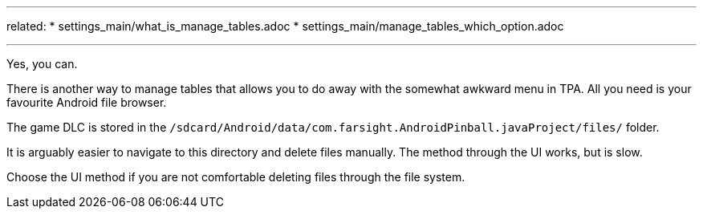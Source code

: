 ---
related:
    * settings_main/what_is_manage_tables.adoc
    * settings_main/manage_tables_which_option.adoc

---

Yes, you can.

There is another way to manage tables that allows you to do away with the somewhat awkward menu in TPA. 
All you need is your favourite Android file browser.

The game DLC is stored in the `/sdcard/Android/data/com.farsight.AndroidPinball.javaProject/files/` folder.

It is arguably easier to navigate to this directory and delete files manually. 
The method through the UI works, but is slow.

Choose the UI method if you are not comfortable deleting files through the file system.
